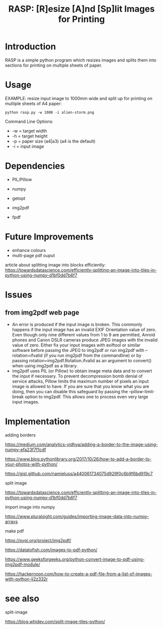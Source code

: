 #+TITLE: RASP: [R]esize [A]nd [Sp]lit Images for Printing

* Introduction

RASP is a simple python program which resizes images and splits them into
sections for printing on multiple sheets of paper.

* Usage

EXAMPLE: resize input image to 1000mm wide and split up for printing on multiple
sheets of A4 paper:

: python rasp.py -w 1000 -i alien-storm.png

Command Line Options:
- -w = target width
- -h = target height
- -p = paper size (a4|a3) (a4 is the default)
- -i = input image

* Dependencies
- PIL/Pillow
- numpy
- getopt

- img2pdf
- fpdf

* Future Improvements
- enhance colours
- multi-page pdf ouput

article about splitting image into blocks efficiently:
https://towardsdatascience.com/efficiently-splitting-an-image-into-tiles-in-python-using-numpy-d1bf0dd7b6f7

* Issues
** from img2pdf web page
- An error is produced if the input image is broken. This commonly happens if
  the input image has an invalid EXIF Orientation value of zero. Even though
  only nine different values from 1 to 9 are permitted, Anroid phones and Canon
  DSLR cameras produce JPEG images with the invalid value of zero. Either fix
  your input images with exiftool or similar software before passing the JPEG to
  img2pdf or run img2pdf with --rotation=ifvalid (if you run img2pdf from the
  commandline) or by passing rotation=img2pdf.Rotation.ifvalid as an argument to
  convert() when using img2pdf as a library.
- img2pdf uses PIL (or Pillow) to obtain image meta data and to convert the
  input if necessary. To prevent decompression bomb denial of service attacks,
  Pillow limits the maximum number of pixels an input image is allowed to
  have. If you are sure that you know what you are doing, then you can disable
  this safeguard by passing the --pillow-limit-break option to img2pdf. This
  allows one to process even very large input images.

* Implementation

adding borders

https://medium.com/analytics-vidhya/adding-a-border-to-the-image-using-numpy-efa23f7f1cdf

https://www.blog.pythonlibrary.org/2017/10/26/how-to-add-a-border-to-your-photos-with-python/

https://gist.github.com/namieluss/a440061734075d929f0c6b9f6bd919c7

split image

https://towardsdatascience.com/efficiently-splitting-an-image-into-tiles-in-python-using-numpy-d1bf0dd7b6f7

import image into numpy

https://www.pluralsight.com/guides/importing-image-data-into-numpy-arrays

make pdf

https://pypi.org/project/img2pdf/

https://datatofish.com/images-to-pdf-python/

https://www.geeksforgeeks.org/python-convert-image-to-pdf-using-img2pdf-module/

https://hackernoon.com/how-to-create-a-pdf-file-from-a-list-of-images-with-python-lj2z332r

* see also

split-image

https://blog.whidev.com/split-image-tiles-python/
